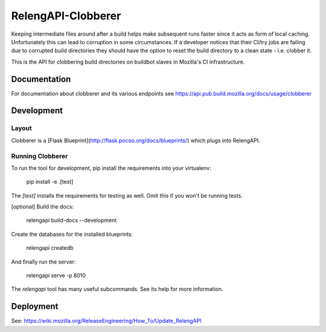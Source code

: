 RelengAPI-Clobberer
===================

Keeping intermediate files around after a build helps make subsequent runs faster since it acts as form of local caching.
Unfortunately this can lead to corruption in some circumstances. If a developer notices that their CI/try jobs are failing due 
to corrupted build directories they should have the option to reset the build directory to a clean state - i.e. clobber it.

This is the API for clobbering build directories on buildbot slaves in Mozilla's CI infrastructure.

Documentation
-------------

For documentation about clobberer and its various endpoints see https://api.pub.build.mozilla.org/docs/usage/clobberer

Development
-----------

Layout
~~~~~~

Clobberer is a [Flask Blueprint](http://flask.pocoo.org/docs/blueprints/) which plugs into RelengAPI. 

Running Clobberer
~~~~~~~~~~~~~~~~~

To run the tool for development, pip install the requirements into your virtualenv:

    pip install -e .[test]

The `[test]` installs the requirements for testing as well.
Omit this if you won't be running tests.

[optional] Build the docs:

    relengapi build-docs --development

Create the databases for the installed blueprints:

    relengapi createdb

And finally run the server:

    relengapi serve -p 8010

The `relengapi` tool has many useful subcommands.
See its help for more information.

Deployment
----------
See: https://wiki.mozilla.org/ReleaseEngineering/How_To/Update_RelengAPI
